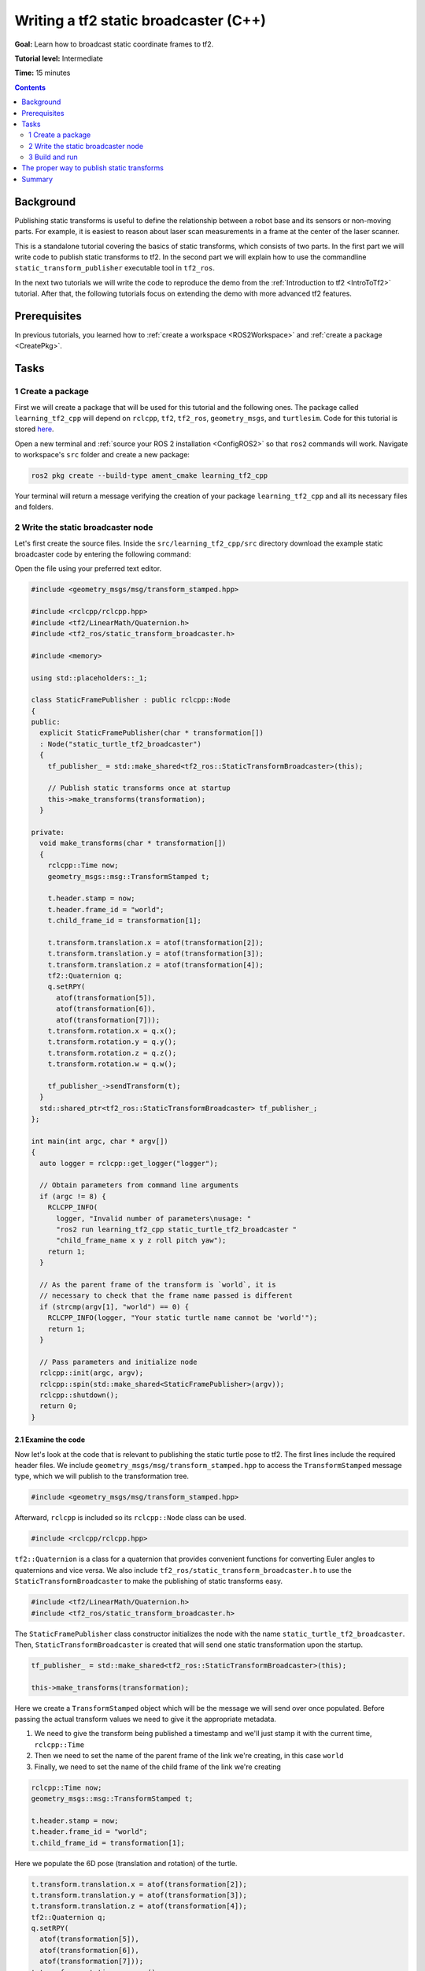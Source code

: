.. _WritingATf2StaticBroadcasterCpp:

Writing a tf2 static broadcaster (C++)
======================================

**Goal:** Learn how to broadcast static coordinate frames to tf2.

**Tutorial level:** Intermediate

**Time:** 15 minutes

.. contents:: Contents
   :depth: 2
   :local:

Background
----------

Publishing static transforms is useful to define the relationship between a robot base and its sensors or non-moving parts.
For example, it is easiest to reason about laser scan measurements in a frame at the center of the laser scanner.

This is a standalone tutorial covering the basics of static transforms, which consists of two parts.
In the first part we will write code to publish static transforms to tf2.
In the second part we will explain how to use the commandline ``static_transform_publisher`` executable tool in ``tf2_ros``.

In the next two tutorials we will write the code to reproduce the demo from the :ref:`Introduction to tf2 <IntroToTf2>` tutorial.
After that, the following tutorials focus on extending the demo with more advanced tf2 features.

Prerequisites
-------------

In previous tutorials, you learned how to :ref:`create a workspace <ROS2Workspace>` and :ref:`create a package <CreatePkg>`.

Tasks
-----

1 Create a package
^^^^^^^^^^^^^^^^^^

First we will create a package that will be used for this tutorial and the following ones.
The package called ``learning_tf2_cpp`` will depend on ``rclcpp``, ``tf2``, ``tf2_ros``, ``geometry_msgs``, and ``turtlesim``.
Code for this tutorial is stored `here <https://raw.githubusercontent.com/ros/geometry_tutorials/ros2/turtle_tf2_cpp/src/static_turtle_tf2_broadcaster.cpp>`_.

Open a new terminal and :ref:`source your ROS 2 installation <ConfigROS2>` so that ``ros2`` commands will work.
Navigate to workspace's ``src`` folder and create a new package:

.. code-block:: console

   ros2 pkg create --build-type ament_cmake learning_tf2_cpp

Your terminal will return a message verifying the creation of your package ``learning_tf2_cpp`` and all its necessary files and folders.

2 Write the static broadcaster node
^^^^^^^^^^^^^^^^^^^^^^^^^^^^^^^^^^^

Let's first create the source files.
Inside the ``src/learning_tf2_cpp/src`` directory download the example static broadcaster code by entering the following command:

.. tabs::

   .. group-tab:: Linux

      .. code-block:: console

         wget https://raw.githubusercontent.com/ros/geometry_tutorials/ros2/turtle_tf2_cpp/src/static_turtle_tf2_broadcaster.cpp

   .. group-tab:: macOS

      .. code-block:: console

         wget https://raw.githubusercontent.com/ros/geometry_tutorials/ros2/turtle_tf2_cpp/src/static_turtle_tf2_broadcaster.cpp

   .. group-tab:: Windows

      In a Windows command line prompt:

      .. code-block:: console

         curl -sk https://raw.githubusercontent.com/ros/geometry_tutorials/ros2/turtle_tf2_cpp/src/static_turtle_tf2_broadcaster.cpp -o static_turtle_tf2_broadcaster.py

      Or in powershell:

      .. code-block:: console

         curl https://raw.githubusercontent.com/ros/geometry_tutorials/ros2/turtle_tf2_cpp/src/static_turtle_tf2_broadcaster.cpp -o static_turtle_tf2_broadcaster.py

Open the file using your preferred text editor.

.. code-block:: C++

   #include <geometry_msgs/msg/transform_stamped.hpp>

   #include <rclcpp/rclcpp.hpp>
   #include <tf2/LinearMath/Quaternion.h>
   #include <tf2_ros/static_transform_broadcaster.h>

   #include <memory>

   using std::placeholders::_1;

   class StaticFramePublisher : public rclcpp::Node
   {
   public:
     explicit StaticFramePublisher(char * transformation[])
     : Node("static_turtle_tf2_broadcaster")
     {
       tf_publisher_ = std::make_shared<tf2_ros::StaticTransformBroadcaster>(this);

       // Publish static transforms once at startup
       this->make_transforms(transformation);
     }

   private:
     void make_transforms(char * transformation[])
     {
       rclcpp::Time now;
       geometry_msgs::msg::TransformStamped t;

       t.header.stamp = now;
       t.header.frame_id = "world";
       t.child_frame_id = transformation[1];

       t.transform.translation.x = atof(transformation[2]);
       t.transform.translation.y = atof(transformation[3]);
       t.transform.translation.z = atof(transformation[4]);
       tf2::Quaternion q;
       q.setRPY(
         atof(transformation[5]),
         atof(transformation[6]),
         atof(transformation[7]));
       t.transform.rotation.x = q.x();
       t.transform.rotation.y = q.y();
       t.transform.rotation.z = q.z();
       t.transform.rotation.w = q.w();

       tf_publisher_->sendTransform(t);
     }
     std::shared_ptr<tf2_ros::StaticTransformBroadcaster> tf_publisher_;
   };

   int main(int argc, char * argv[])
   {
     auto logger = rclcpp::get_logger("logger");

     // Obtain parameters from command line arguments
     if (argc != 8) {
       RCLCPP_INFO(
         logger, "Invalid number of parameters\nusage: "
         "ros2 run learning_tf2_cpp static_turtle_tf2_broadcaster "
         "child_frame_name x y z roll pitch yaw");
       return 1;
     }

     // As the parent frame of the transform is `world`, it is
     // necessary to check that the frame name passed is different
     if (strcmp(argv[1], "world") == 0) {
       RCLCPP_INFO(logger, "Your static turtle name cannot be 'world'");
       return 1;
     }

     // Pass parameters and initialize node
     rclcpp::init(argc, argv);
     rclcpp::spin(std::make_shared<StaticFramePublisher>(argv));
     rclcpp::shutdown();
     return 0;
   }

2.1 Examine the code
~~~~~~~~~~~~~~~~~~~~

Now let's look at the code that is relevant to publishing the static turtle pose to tf2.
The first lines include the required header files.
We include ``geometry_msgs/msg/transform_stamped.hpp`` to access the ``TransformStamped`` message type, which we will publish to the transformation tree.

.. code-block:: C++

   #include <geometry_msgs/msg/transform_stamped.hpp>

Afterward, ``rclcpp`` is included so its ``rclcpp::Node`` class can be used.

.. code-block:: C++

   #include <rclcpp/rclcpp.hpp>

``tf2::Quaternion`` is a class for a quaternion that provides convenient functions for converting Euler angles to quaternions and vice versa.
We also include ``tf2_ros/static_transform_broadcaster.h`` to use the ``StaticTransformBroadcaster`` to make the publishing of static transforms easy.

.. code-block:: C++

   #include <tf2/LinearMath/Quaternion.h>
   #include <tf2_ros/static_transform_broadcaster.h>

The ``StaticFramePublisher`` class constructor initializes the node with the name ``static_turtle_tf2_broadcaster``.
Then, ``StaticTransformBroadcaster`` is created that will send one static transformation upon the startup.

.. code-block:: C++

   tf_publisher_ = std::make_shared<tf2_ros::StaticTransformBroadcaster>(this);

   this->make_transforms(transformation);

Here we create a ``TransformStamped`` object which will be the message we will send over once populated.
Before passing the actual transform values we need to give it the appropriate metadata.

#. We need to give the transform being published a timestamp and we'll just stamp it with the current time, ``rclcpp::Time``

#. Then we need to set the name of the parent frame of the link we're creating, in this case ``world``

#. Finally, we need to set the name of the child frame of the link we're creating

.. code-block:: C++

   rclcpp::Time now;
   geometry_msgs::msg::TransformStamped t;

   t.header.stamp = now;
   t.header.frame_id = "world";
   t.child_frame_id = transformation[1];

Here we populate the 6D pose (translation and rotation) of the turtle.

.. code-block:: C++

   t.transform.translation.x = atof(transformation[2]);
   t.transform.translation.y = atof(transformation[3]);
   t.transform.translation.z = atof(transformation[4]);
   tf2::Quaternion q;
   q.setRPY(
     atof(transformation[5]),
     atof(transformation[6]),
     atof(transformation[7]));
   t.transform.rotation.x = q.x();
   t.transform.rotation.y = q.y();
   t.transform.rotation.z = q.z();
   t.transform.rotation.w = q.w();

Finally, we broadcast static transform using the ``sendTransform()`` function.

.. code-block:: C++

   tf_publisher_->sendTransform(t);

2.2 Add dependencies
~~~~~~~~~~~~~~~~~~~~

Navigate one level back to the ``src/learning_tf2_cpp`` directory, where the ``CMakeLists.txt`` and ``package.xml`` files have been created for you.

Open ``package.xml`` with your text editor.

As mentioned in the :ref:`Creating your first ROS 2 package tutorial <CreatePkg>`, make sure to fill in the ``<description>``, ``<maintainer>`` and ``<license>`` tags:

.. code-block:: xml

  <description>Examples of static transform broadcaster using rclcpp</description>
  <maintainer email="you@email.com">Your Name</maintainer>
  <license>Apache License 2.0</license>

After the lines above, add the following dependencies corresponding to your node’s include statements:

.. code-block:: xml

   <depend>geometry_msgs</depend>
   <depend>rclcpp</depend>
   <depend>tf2</depend>
   <depend>tf2_ros</depend>
   <depend>turtlesim</depend>

This declares the required ``geometry_msgs``, ``rclcpp``, ``tf2``, ``tf2_ros``, and ``turtlesim`` dependencies when its code is built and executed.

Make sure to save the file.

2.3 CMakeLists.txt
~~~~~~~~~~~~~~~~~~

Now open the CMakeLists.txt file. Below the existing dependency ``find_package(ament_cmake REQUIRED)``, add the lines:

.. code-block:: console

   find_package(geometry_msgs REQUIRED)
   find_package(rclcpp REQUIRED)
   find_package(tf2 REQUIRED)
   find_package(tf2_ros REQUIRED)
   find_package(turtlesim REQUIRED)

After that, add the executable and name it ``static_turtle_tf2_broadcaster``, which you'll use later with ``ros2 run``.

.. code-block:: console

   add_executable(static_turtle_tf2_broadcaster src/static_turtle_tf2_broadcaster.cpp)
   ament_target_dependencies(
      static_turtle_tf2_broadcaster
      geometry_msgs
      rclcpp
      tf2
      tf2_ros
      turtlesim
   )

Finally, add the ``install(TARGETS…)`` section so ``ros2 run`` can find your executable:

.. code-block:: console

   install(TARGETS
      static_turtle_tf2_broadcaster
      DESTINATION lib/${PROJECT_NAME})

3 Build and run
^^^^^^^^^^^^^^^

It's good practice to run ``rosdep`` in the root of your workspace to
check for missing dependencies before building:

.. tabs::

   .. group-tab:: Linux

      .. code-block:: console

        rosdep install -i --from-path src --rosdistro {DISTRO} -y

   .. group-tab:: macOS

      rosdep only runs on Linux, so you will need to install ``geometry_msgs`` and ``turtlesim`` dependencies yourself

   .. group-tab:: Windows

      rosdep only runs on Linux, so you will need to install ``geometry_msgs`` and ``turtlesim`` dependencies yourself

Still in the root of your workspace, build your new package:

.. tabs::

   .. group-tab:: Linux

      .. code-block:: console

         colcon build --packages-select learning_tf2_cpp

   .. group-tab:: macOS

      .. code-block:: console

         colcon build --packages-select learning_tf2_cpp

   .. group-tab:: Windows

      .. code-block:: console

         colcon build --merge-install --packages-select learning_tf2_cpp

Open a new terminal, navigate to the root of your workspace, and source the setup files:

.. tabs::

   .. group-tab:: Linux

      .. code-block:: console

         . install/setup.bash

   .. group-tab:: macOS

      .. code-block:: console

         . install/setup.bash

   .. group-tab:: Windows

      .. code-block:: console

         # CMD
         call install\setup.bat

         # Powershell
         .\install\setup.ps1

Now run the ``static_turtle_tf2_broadcaster`` node:

.. code-block:: console

   ros2 run learning_tf2_cpp static_turtle_tf2_broadcaster mystaticturtle 0 0 1 0 0 0

This sets a turtle pose broadcast for ``mystaticturtle`` to float 1 meter above the ground.

We can now check that the static transform has been published by echoing the ``tf_static`` topic

.. code-block:: console

   ros2 topic echo /tf_static

If everything went well you should see a single static transform

.. code-block:: console

   transforms:
   - header:
      stamp:
         sec: 1622908754
         nanosec: 208515730
      frame_id: world
   child_frame_id: mystaticturtle
   transform:
      translation:
         x: 0.0
         y: 0.0
         z: 1.0
      rotation:
         x: 0.0
         y: 0.0
         z: 0.0
         w: 1.0

The proper way to publish static transforms
-------------------------------------------

This tutorial aimed to show how ``StaticTransformBroadcaster`` can be used to publish static transforms.
In your real development process you shouldn't have to write this code yourself and should use the dedicated ``tf2_ros`` tool to do so.
``tf2_ros`` provides an executable named ``static_transform_publisher`` that can be used either as a commandline tool or a node that you can add to your launchfiles.

Publish a static coordinate transform to tf2 using an x/y/z offset in meters and yaw/pitch/roll in radians.
(yaw is rotation about Z, pitch is rotation about Y, and roll is rotation about X).

.. code-block:: console

   ros2 run tf2_ros static_transform_publisher x y z yaw pitch roll frame_id child_frame_id

Publish a static coordinate transform to tf2 using an x/y/z offset in meters and quaternion.

.. code-block:: console

   ros2 run tf2_ros static_transform_publisher x y z qx qy qz qw frame_id child_frame_id

``static_transform_publisher`` is designed both as a command-line tool for manual use, as well as
for use within ``launch`` files for setting static transforms. For example:

.. code-block:: console

   from launch import LaunchDescription
   from launch_ros.actions import Node

   def generate_launch_description():
      return LaunchDescription([
         Node(
               package='tf2_ros',
               executable='static_transform_publisher',
               arguments = ['0', '0', '1', '0', '0', '0', 'world', 'mystaticturtle']
         ),
      ])

Summary
-------

In this tutorial you learned how static transforms are useful to define static relationships between frames, like ``mystaticturtle`` in relation to the ``world`` frame.
In addition, you learned how static transforms can be useful for understanding sensor data, such as from laser scanners, by relating the data to a common coordinate frame.
Finally, you wrote your own node to publish static transforms to tf2 and learned how to publish required static transformations using ``static_transform_publisher`` executable and launch files.
